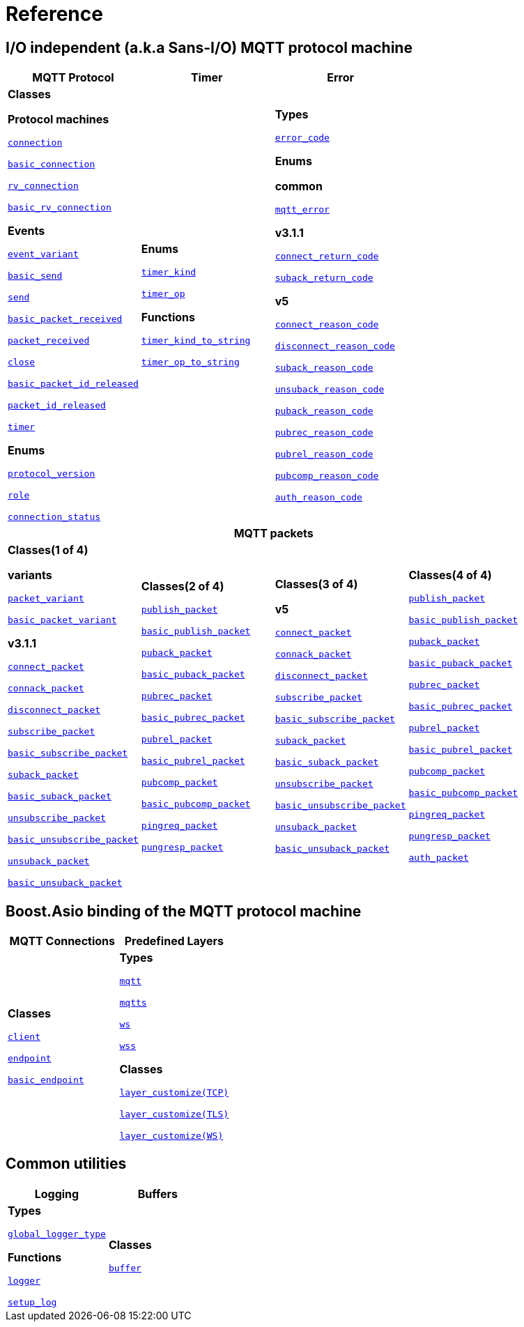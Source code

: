 [#reference]
= Reference

== I/O independent (a.k.a Sans-I/O) MQTT protocol machine

[%header,width=100%,cols="1,1,1"]
|===
|MQTT Protocol
|Timer
|Error

|

*Classes*

*Protocol machines*

xref:reference:async_mqtt/connection.adoc[`connection`]

xref:reference:async_mqtt/basic_connection.adoc[`basic_connection`]

xref:reference:async_mqtt/rv_connection.adoc[`rv_connection`]

xref:reference:async_mqtt/basic_rv_connection.adoc[`basic_rv_connection`]

**Events**

xref:reference:async_mqtt/event_variant.adoc[`event_variant`]

xref:reference:async_mqtt/event/basic_send.adoc[`basic_send`]

xref:reference:async_mqtt/event/send.adoc[`send`]

xref:reference:async_mqtt/event/basic_packet_received.adoc[`basic_packet_received`]

xref:reference:async_mqtt/event/packet_received.adoc[`packet_received`]

xref:reference:async_mqtt/event/close.adoc[`close`]

xref:reference:async_mqtt/event/basic_packet_id_released.adoc[`basic_packet_id_released`]

xref:reference:async_mqtt/event/packet_id_released.adoc[`packet_id_released`]

xref:reference:async_mqtt/event/timer.adoc[`timer`]

**Enums**

xref:reference:async_mqtt/protocol_version.adoc[`protocol_version`]

xref:reference:async_mqtt/role.adoc[`role`]

xref:reference:async_mqtt/connection_status.adoc[`connection_status`]

|

**Enums**

xref:reference:async_mqtt/timer_kind.adoc[`timer_kind`]

xref:reference:async_mqtt/timer_op.adoc[`timer_op`]

**Functions**

xref:reference:async_mqtt/timer_kind_to_string.adoc[`timer_kind_to_string`]

xref:reference:async_mqtt/timer_op_to_string.adoc[`timer_op_to_string`]

|

**Types**

xref:reference:async_mqtt/error_code.adoc[`error_code`]

**Enums**

**common**

xref:reference:async_mqtt/mqtt_error.adoc[`mqtt_error`]

**v3.1.1**

xref:reference:async_mqtt/connect_return_code.adoc[`connect_return_code`]

xref:reference:async_mqtt/suback_return_code.adoc[`suback_return_code`]

**v5**

xref:reference:async_mqtt/connect_reason_code.adoc[`connect_reason_code`]

xref:reference:async_mqtt/disconnect_reason_code.adoc[`disconnect_reason_code`]

xref:reference:async_mqtt/suback_reason_code.adoc[`suback_reason_code`]

xref:reference:async_mqtt/unsuback_reason_code.adoc[`unsuback_reason_code`]

xref:reference:async_mqtt/puback_reason_code.adoc[`puback_reason_code`]

xref:reference:async_mqtt/pubrec_reason_code.adoc[`pubrec_reason_code`]

xref:reference:async_mqtt/pubrel_reason_code.adoc[`pubrel_reason_code`]

xref:reference:async_mqtt/pubcomp_reason_code.adoc[`pubcomp_reason_code`]

xref:reference:async_mqtt/auth_reason_code.adoc[`auth_reason_code`]

|===


[%header,width=100%,cols="1,1,1,1"]
|===
4+|MQTT packets

|

**Classes(1 of 4)**

**variants**

xref:reference:async_mqtt/packet_variant.adoc[`packet_variant`]

xref:reference:async_mqtt/basic_packet_variant.adoc[`basic_packet_variant`]

**v3.1.1**

xref:reference:async_mqtt/v3_1_1/connect_packet.adoc[`connect_packet`]

xref:reference:async_mqtt/v3_1_1/connack_packet.adoc[`connack_packet`]

xref:reference:async_mqtt/v3_1_1/disconnect_packet.adoc[`disconnect_packet`]

xref:reference:async_mqtt/v3_1_1/subscribe_packet.adoc[`subscribe_packet`]

xref:reference:async_mqtt/v3_1_1/basic_subscribe_packet.adoc[`basic_subscribe_packet`]

xref:reference:async_mqtt/v3_1_1/suback_packet.adoc[`suback_packet`]

xref:reference:async_mqtt/v3_1_1/basic_suback_packet.adoc[`basic_suback_packet`]

xref:reference:async_mqtt/v3_1_1/unsubscribe_packet.adoc[`unsubscribe_packet`]

xref:reference:async_mqtt/v3_1_1/basic_unsubscribe_packet.adoc[`basic_unsubscribe_packet`]

xref:reference:async_mqtt/v3_1_1/unsuback_packet.adoc[`unsuback_packet`]

xref:reference:async_mqtt/v3_1_1/basic_unsuback_packet.adoc[`basic_unsuback_packet`]

|

**Classes(2 of 4)**

xref:reference:async_mqtt/v3_1_1/publish_packet.adoc[`publish_packet`]

xref:reference:async_mqtt/v3_1_1/basic_publish_packet.adoc[`basic_publish_packet`]

xref:reference:async_mqtt/v3_1_1/puback_packet.adoc[`puback_packet`]

xref:reference:async_mqtt/v3_1_1/basic_puback_packet.adoc[`basic_puback_packet`]

xref:reference:async_mqtt/v3_1_1/pubrec_packet.adoc[`pubrec_packet`]

xref:reference:async_mqtt/v3_1_1/basic_pubrec_packet.adoc[`basic_pubrec_packet`]

xref:reference:async_mqtt/v3_1_1/pubrel_packet.adoc[`pubrel_packet`]

xref:reference:async_mqtt/v3_1_1/basic_pubrel_packet.adoc[`basic_pubrel_packet`]

xref:reference:async_mqtt/v3_1_1/pubcomp_packet.adoc[`pubcomp_packet`]

xref:reference:async_mqtt/v3_1_1/basic_pubcomp_packet.adoc[`basic_pubcomp_packet`]

xref:reference:async_mqtt/v3_1_1/pingreq_packet.adoc[`pingreq_packet`]

xref:reference:async_mqtt/v3_1_1/pingresp_packet.adoc[`pungresp_packet`]

|

**Classes(3 of 4)**

**v5**

xref:reference:async_mqtt/v5/connect_packet.adoc[`connect_packet`]

xref:reference:async_mqtt/v5/connack_packet.adoc[`connack_packet`]

xref:reference:async_mqtt/v5/disconnect_packet.adoc[`disconnect_packet`]

xref:reference:async_mqtt/v5/subscribe_packet.adoc[`subscribe_packet`]

xref:reference:async_mqtt/v5/basic_subscribe_packet.adoc[`basic_subscribe_packet`]

xref:reference:async_mqtt/v5/suback_packet.adoc[`suback_packet`]

xref:reference:async_mqtt/v5/basic_suback_packet.adoc[`basic_suback_packet`]

xref:reference:async_mqtt/v5/unsubscribe_packet.adoc[`unsubscribe_packet`]

xref:reference:async_mqtt/v5/basic_unsubscribe_packet.adoc[`basic_unsubscribe_packet`]

xref:reference:async_mqtt/v5/unsuback_packet.adoc[`unsuback_packet`]

xref:reference:async_mqtt/v5/basic_unsuback_packet.adoc[`basic_unsuback_packet`]

|

**Classes(4 of 4)**

xref:reference:async_mqtt/v5/publish_packet.adoc[`publish_packet`]

xref:reference:async_mqtt/v5/basic_publish_packet.adoc[`basic_publish_packet`]

xref:reference:async_mqtt/v5/puback_packet.adoc[`puback_packet`]

xref:reference:async_mqtt/v5/basic_puback_packet.adoc[`basic_puback_packet`]

xref:reference:async_mqtt/v5/pubrec_packet.adoc[`pubrec_packet`]

xref:reference:async_mqtt/v5/basic_pubrec_packet.adoc[`basic_pubrec_packet`]

xref:reference:async_mqtt/v5/pubrel_packet.adoc[`pubrel_packet`]

xref:reference:async_mqtt/v5/basic_pubrel_packet.adoc[`basic_pubrel_packet`]

xref:reference:async_mqtt/v5/pubcomp_packet.adoc[`pubcomp_packet`]

xref:reference:async_mqtt/v5/basic_pubcomp_packet.adoc[`basic_pubcomp_packet`]

xref:reference:async_mqtt/v5/pingreq_packet.adoc[`pingreq_packet`]

xref:reference:async_mqtt/v5/pingresp_packet.adoc[`pungresp_packet`]

xref:reference:async_mqtt/v5/auth_packet.adoc[`auth_packet`]

|===


== Boost.Asio binding of the  MQTT protocol machine

[width=100%]
|===
1+| *MQTT Connections* | *Predefined Layers*

|

**Classes**

xref:reference:async_mqtt/client.adoc[`client`]

xref:reference:async_mqtt/endpoint.adoc[`endpoint`]

xref:reference:async_mqtt/basic_endpoint.adoc[`basic_endpoint`]

|

**Types**

xref:reference:async_mqtt/protocol/mqtt.adoc[`mqtt`]

xref:reference:async_mqtt/protocol/mqtts.adoc[`mqtts`]

xref:reference:async_mqtt/protocol/ws.adoc[`ws`]

xref:reference:async_mqtt/protocol/wss.adoc[`wss`]

**Classes**

xref:reference:async_mqtt/layer_customize-03.adoc[`layer_customize(TCP)`]

xref:reference:async_mqtt/layer_customize-08.adoc[`layer_customize(TLS)`]

xref:reference:async_mqtt/layer_customize-02.adoc[`layer_customize(WS)`]

|===

== Common utilities

[width=100%]
|===
1+| *Logging* | *Buffers*

|

**Types**

xref:reference:async_mqtt/global_logger_type.adoc[`global_logger_type`]

**Functions**

xref:reference:async_mqtt/logger.adoc[`logger`]

xref:reference:async_mqtt/setup_log.adoc[`setup_log`]

|

**Classes**

xref:reference:async_mqtt/buffer.adoc[`buffer`]

|===
